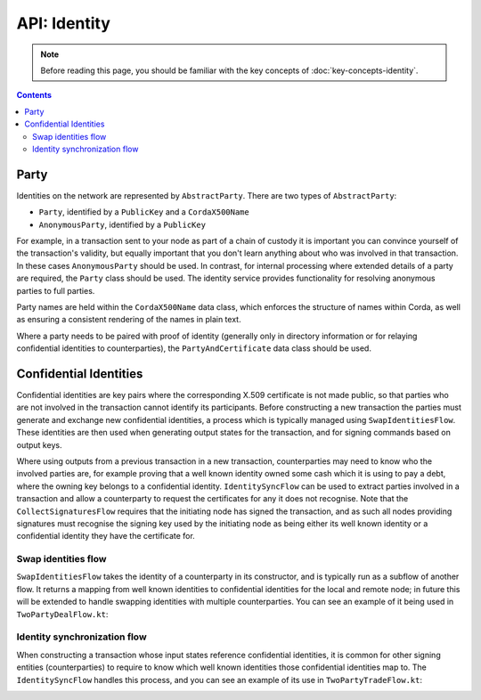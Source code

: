 API: Identity
=============

.. note:: Before reading this page, you should be familiar with the key concepts of :doc:`key-concepts-identity`.

.. contents::

Party
-----
Identities on the network are represented by ``AbstractParty``. There are two types of ``AbstractParty``:

* ``Party``, identified by a ``PublicKey`` and a ``CordaX500Name``

* ``AnonymousParty``, identified by a ``PublicKey``

For example, in a transaction sent to your node as part of a chain of custody it is important you can convince yourself
of the transaction's validity, but equally important that you don't learn anything about who was involved in that
transaction. In these cases ``AnonymousParty`` should be used. In contrast, for internal processing where extended
details of a party are required, the ``Party`` class should be used. The identity service provides functionality for
resolving anonymous parties to full parties.

Party names are held within the ``CordaX500Name`` data class, which enforces the structure of names within Corda, as
well as ensuring a consistent rendering of the names in plain text.

Where a party needs to be paired with proof of identity (generally only in directory information or for relaying
confidential identities to counterparties), the ``PartyAndCertificate`` data class should be used.

Confidential Identities
-----------------------

Confidential identities are key pairs where the corresponding X.509 certificate is not made public, so that parties who
are not involved in the transaction cannot identify its participants. Before constructing a new transaction the parties
must generate and exchange new confidential identities, a process which is typically managed using ``SwapIdentitiesFlow``.
These identities are then used when generating output states for the transaction, and for signing commands based on
output keys.

Where using outputs from a previous transaction in a new transaction, counterparties may need to know who the involved
parties are, for example proving that a well known identity owned some cash which it is using to pay a debt, where
the owning key belongs to a confidential identity. ``IdentitySyncFlow`` can be used to extract parties involved in a
transaction and allow a counterparty to request the certificates for any it does not recognise. Note that the
``CollectSignaturesFlow`` requires that the initiating node has signed the transaction, and as such all nodes providing
signatures must recognise the signing key used by the initiating node as being either its well known identity or a
confidential identity they have the certificate for.

Swap identities flow
~~~~~~~~~~~~~~~~~~~~

``SwapIdentitiesFlow`` takes the identity of a counterparty in its constructor, and is typically run as a subflow of
another flow. It returns a mapping from well known identities to confidential identities for the local and remote node;
in future this will be extended to handle swapping identities with multiple counterparties. You can see an example of it
being used in ``TwoPartyDealFlow.kt``:

.. container:: codeset

    .. literalinclude:: ../../finance/src/main/kotlin/net/corda/finance/flows/TwoPartyDealFlow.kt
        :language: kotlin
        :start-after: DOCSTART 2
        :end-before: DOCEND 2

Identity synchronization flow
~~~~~~~~~~~~~~~~~~~~~~~~~~~~~

When constructing a transaction whose input states reference confidential identities, it is common for other signing
entities (counterparties) to require to know which well known identities those confidential identities map to. The
``IdentitySyncFlow`` handles this process, and you can see an example of its use in ``TwoPartyTradeFlow.kt``:

.. container:: codeset

    .. literalinclude:: ../../finance/src/main/kotlin/net/corda/finance/flows/TwoPartyTradeFlow.kt
        :language: kotlin
        :start-after: DOCSTART 6
        :end-before: DOCEND 6